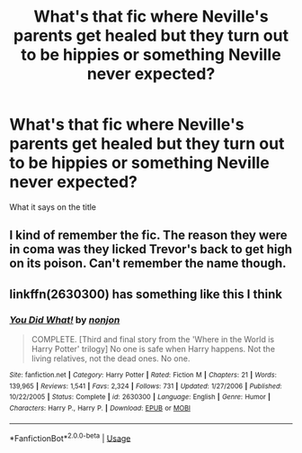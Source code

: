 #+TITLE: What's that fic where Neville's parents get healed but they turn out to be hippies or something Neville never expected?

* What's that fic where Neville's parents get healed but they turn out to be hippies or something Neville never expected?
:PROPERTIES:
:Author: Termsndconditions
:Score: 16
:DateUnix: 1564749854.0
:DateShort: 2019-Aug-02
:END:
What it says on the title


** I kind of remember the fic. The reason they were in coma was they licked Trevor's back to get high on its poison. Can't remember the name though.
:PROPERTIES:
:Author: SleepyGuy12
:Score: 10
:DateUnix: 1564755150.0
:DateShort: 2019-Aug-02
:END:


** linkffn(2630300) has something like this I think
:PROPERTIES:
:Author: solidariteten
:Score: 6
:DateUnix: 1564756950.0
:DateShort: 2019-Aug-02
:END:

*** [[https://www.fanfiction.net/s/2630300/1/][*/You Did What!/*]] by [[https://www.fanfiction.net/u/649528/nonjon][/nonjon/]]

#+begin_quote
  COMPLETE. [Third and final story from the 'Where in the World is Harry Potter' trilogy] No one is safe when Harry happens. Not the living relatives, not the dead ones. No one.
#+end_quote

^{/Site/:} ^{fanfiction.net} ^{*|*} ^{/Category/:} ^{Harry} ^{Potter} ^{*|*} ^{/Rated/:} ^{Fiction} ^{M} ^{*|*} ^{/Chapters/:} ^{21} ^{*|*} ^{/Words/:} ^{139,965} ^{*|*} ^{/Reviews/:} ^{1,541} ^{*|*} ^{/Favs/:} ^{2,324} ^{*|*} ^{/Follows/:} ^{731} ^{*|*} ^{/Updated/:} ^{1/27/2006} ^{*|*} ^{/Published/:} ^{10/22/2005} ^{*|*} ^{/Status/:} ^{Complete} ^{*|*} ^{/id/:} ^{2630300} ^{*|*} ^{/Language/:} ^{English} ^{*|*} ^{/Genre/:} ^{Humor} ^{*|*} ^{/Characters/:} ^{Harry} ^{P.,} ^{Harry} ^{P.} ^{*|*} ^{/Download/:} ^{[[http://www.ff2ebook.com/old/ffn-bot/index.php?id=2630300&source=ff&filetype=epub][EPUB]]} ^{or} ^{[[http://www.ff2ebook.com/old/ffn-bot/index.php?id=2630300&source=ff&filetype=mobi][MOBI]]}

--------------

*FanfictionBot*^{2.0.0-beta} | [[https://github.com/tusing/reddit-ffn-bot/wiki/Usage][Usage]]
:PROPERTIES:
:Author: FanfictionBot
:Score: 1
:DateUnix: 1564756962.0
:DateShort: 2019-Aug-02
:END:
